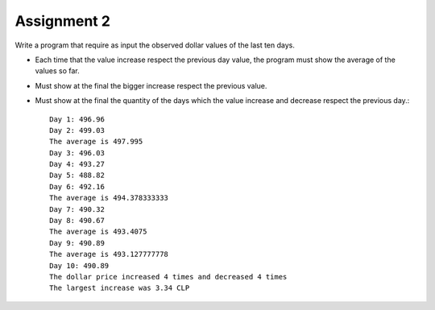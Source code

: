 Assignment 2
============

Write a program that require as input the observed dollar values
of the last ten days.

* Each time that the value increase respect the previous day value,
  the program must show the average of the values so far.
* Must show at the final the bigger increase respect the previous value.
* Must show at the final the quantity of the days which the value
  increase and decrease respect the previous day.::

    Day 1: 496.96
    Day 2: 499.03
    The average is 497.995
    Day 3: 496.03
    Day 4: 493.27
    Day 5: 488.82
    Day 6: 492.16
    The average is 494.378333333
    Day 7: 490.32
    Day 8: 490.67
    The average is 493.4075
    Day 9: 490.89
    The average is 493.127777778
    Day 10: 490.89
    The dollar price increased 4 times and decreased 4 times
    The largest increase was 3.34 CLP
